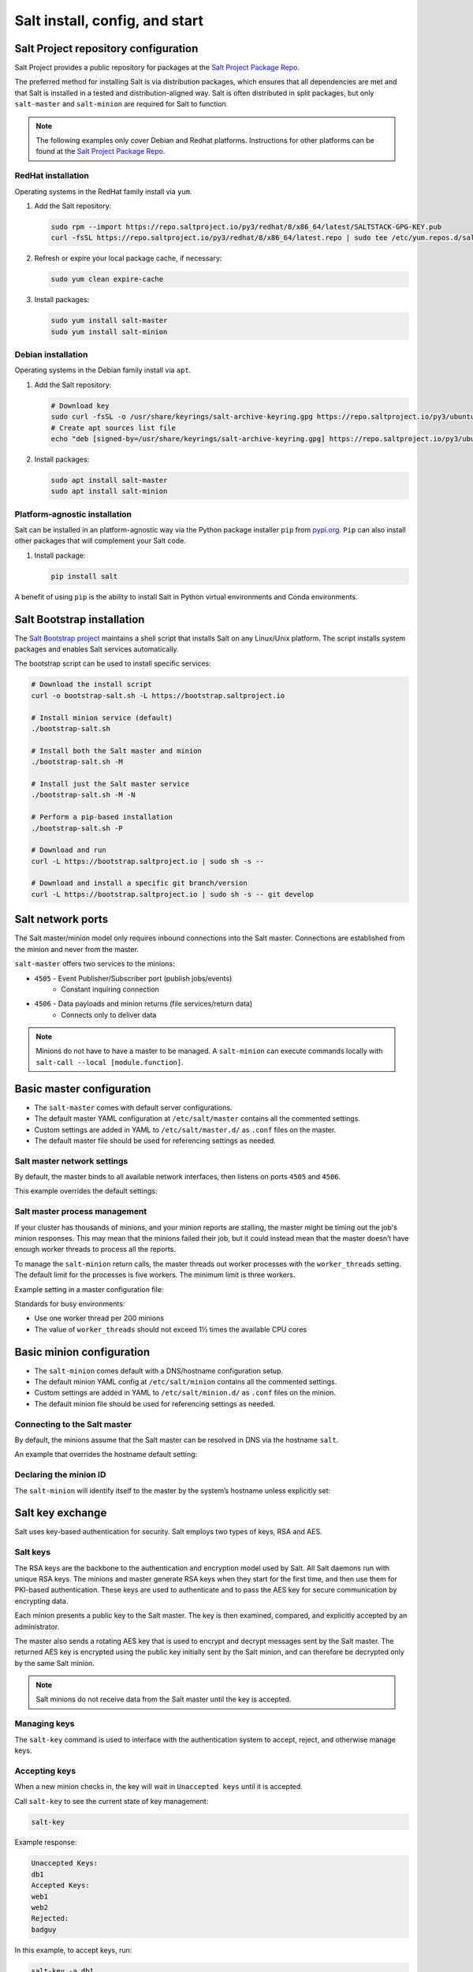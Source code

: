 .. _salt-installation:

===============================
Salt install, config, and start
===============================

Salt Project repository configuration
=====================================
Salt Project provides a public repository for packages at the `Salt Project Package Repo
<https://repo.saltproject.io/>`__.

The preferred method for installing
Salt is via distribution packages, which ensures that all dependencies are met and
that Salt is installed in a tested and distribution-aligned way.
Salt is often distributed in split packages, but only ``salt-master`` and
``salt-minion`` are required for Salt to function.

.. Note::

   The following examples only cover Debian and Redhat platforms. Instructions for
   other platforms can be found at the `Salt Project Package Repo <https://repo.saltproject.io/>`__.

RedHat installation
-------------------
Operating systems in the RedHat family install via ``yum``.

#.  Add the Salt repository:

    .. code-block:: bash

        sudo rpm --import https://repo.saltproject.io/py3/redhat/8/x86_64/latest/SALTSTACK-GPG-KEY.pub
        curl -fsSL https://repo.saltproject.io/py3/redhat/8/x86_64/latest.repo | sudo tee /etc/yum.repos.d/salt.repo

#.  Refresh or expire your local package cache, if necessary:

    .. code-block:: bash

        sudo yum clean expire-cache

#.  Install packages:

    .. code-block:: bash

        sudo yum install salt-master
        sudo yum install salt-minion

Debian installation
-------------------
Operating systems in the Debian family install via ``apt``.

#.  Add the Salt repository:

    .. code-block:: bash

       # Download key
       sudo curl -fsSL -o /usr/share/keyrings/salt-archive-keyring.gpg https://repo.saltproject.io/py3/ubuntu/20.04/amd64/latest/salt-archive-keyring.gpg
       # Create apt sources list file
       echo "deb [signed-by=/usr/share/keyrings/salt-archive-keyring.gpg] https://repo.saltproject.io/py3/ubuntu/20.04/amd64/latest focal main" | sudo tee /etc/apt/sources.list.d/salt.list

#.  Install packages:

    .. code-block:: bash

       sudo apt install salt-master
       sudo apt install salt-minion


Platform-agnostic installation
------------------------------
Salt can be installed in an platform-agnostic way via the Python
package installer ``pip`` from
`pypi.org <https://pypi.org>`_.
``Pip`` can also install other packages that will complement
your Salt code.

#.  Install package:

    .. code-block:: bash

       pip install salt

A benefit of using ``pip`` is the ability to install Salt in Python virtual environments
and Conda environments.

Salt Bootstrap installation
===========================
The `Salt Bootstrap project <https://bootstrap.saltproject.io>`_ maintains a shell
script that installs Salt on any Linux/Unix platform.  The script installs
system packages and enables Salt services automatically.

The bootstrap script can be used to install specific services:

.. code-block:: bash

    # Download the install script
    curl -o bootstrap-salt.sh -L https://bootstrap.saltproject.io

    # Install minion service (default)
    ./bootstrap-salt.sh

    # Install both the Salt master and minion
    ./bootstrap-salt.sh -M

    # Install just the Salt master service
    ./bootstrap-salt.sh -M -N

    # Perform a pip-based installation
    ./bootstrap-salt.sh -P

    # Download and run
    curl -L https://bootstrap.saltproject.io | sudo sh -s --

    # Download and install a specific git branch/version
    curl -L https://bootstrap.saltproject.io | sudo sh -s -- git develop

Salt network ports
==================
The Salt master/minion model only requires inbound connections into the Salt master.
Connections are established from the minion and never from the master.

``salt-master`` offers two services to the minions:

* ``4505`` - Event Publisher/Subscriber port (publish jobs/events)
    * Constant inquiring connection

* ``4506`` - Data payloads and minion returns (file services/return data)
    * Connects only to deliver data

.. image:: ../_static/img/minion-subcription-publication-model.jpg
   :align: right
   :alt: Minion subscription publication

.. Note::
    Minions do not have to have a master to be managed. A ``salt-minion`` can
    execute commands locally with ``salt-call --local [module.function]``.

Basic master configuration
==========================

* The ``salt-master`` comes with default server configurations.
* The default master YAML configuration at ``/etc/salt/master`` contains all the commented settings.
* Custom settings are added in YAML to ``/etc/salt/master.d/`` as ``.conf`` files on the master.
* The default master file should be used for referencing settings as needed.

Salt master network settings
----------------------------
By default, the master binds to all available network interfaces, then listens
on ports ``4505`` and ``4506``.

This example overrides the default settings:

.. code-block:: yaml
    :caption: /etc/salt/master.d/network.conf

    # The network interface to bind to
    interface: 192.168.42.20

    # The Request/Reply port
    ret_port: 4506

    # The port minions bind to for commands, aka the publish port
    publish_port: 4505

Salt master process management
------------------------------
If your cluster has thousands of minions, and your minion reports are
stalling, the master might be timing out the job's minion responses. This may mean
that the minions failed their job, but it could instead mean
that the master doesn’t have enough worker threads to process all the reports.

To manage the ``salt-minion`` return calls, the master threads out worker processes
with the ``worker_threads`` setting. The default limit for the processes is five workers.
The minimum limit is three workers.

Example setting in a master configuration file:

.. code-block:: yaml
    :caption: /etc/salt/master.d/thread_options.conf

    worker_threads: 5

Standards for busy environments:

* Use one worker thread per 200 minions
* The value of ``worker_threads`` should not exceed 1½ times the available CPU cores

Basic minion configuration
===========================
* The ``salt-minion`` comes default with a DNS/hostname configuration setup.
* The default minion YAML config at ``/etc/salt/minion`` contains all the commented settings.
* Custom settings are added in YAML to ``/etc/salt/minion.d/`` as ``.conf`` files on the minion.
* The default minion file should be used for referencing settings as needed.

Connecting to the Salt master
-----------------------------
By default, the minions assume that the Salt master can be resolved in DNS
via the hostname ``salt``.

An example that overrides the hostname default setting:

.. code-block:: yaml
    :caption: /etc/salt/minion.d/master.config

    master: 192.168.42.20

Declaring the minion ID
-----------------------
The ``salt-minion`` will identify itself to the master by the system’s hostname
unless explicitly set:

.. code-block:: yaml
    :caption: /etc/salt/minion.d/id.conf

    id: rebel_1

Salt key exchange
=================
Salt uses key-based authentication for security. Salt employs two types of keys,
RSA and AES.

Salt keys
---------
The RSA keys are the backbone to the authentication and encryption model used by
Salt. All Salt daemons run with unique RSA keys. The minions and master generate
RSA keys when they start for the first time, and then use them for PKI-based authentication.
These keys are used to authenticate and to pass the AES key for secure communication
by encrypting data.

Each minion presents a public key
to the Salt master. The key is then examined, compared, and explicitly accepted
by an administrator.

The master also sends a rotating AES key that is used to encrypt and decrypt messages
sent by the Salt master. The returned AES key is encrypted using the public key
initially sent by the Salt minion, and can therefore be decrypted only by the same Salt minion.

.. image:: ../_static/img/salt-pki-model.png
   :align: right
   :alt: Salt PKI model

.. Note::
    Salt minions do not receive data from the Salt master until the key is accepted.

Managing keys
-------------
The ``salt-key`` command is used to interface with the authentication system to
accept, reject, and otherwise manage keys.

Accepting keys
--------------
When a new minion checks in, the key will wait in ``Unaccepted keys`` until it is accepted.

Call ``salt-key`` to see the current state of key management:

.. code-block:: bash

    salt-key

Example response:

.. code-block:: bash

    Unaccepted Keys:
    db1
    Accepted Keys:
    web1
    web2
    Rejected:
    badguy

In this example, to accept keys, run:

.. code-block:: bash

    salt-key -a db1

If there are multiple keys to accept and are trusted, you can accept all at once:

.. code-block:: bash

    salt-key -A

.. Warning::
    A master that is open to the internet is considered a security vulnerability.

Deleting keys
-------------
Keys can also be deleted singularly or in bulk. Because this is a permanent action,
running the command will give a [n/Y] prompt for confirmation.

Deleting a single key:

.. code-block:: bash

    salt-key -d web1

Example response:

.. code-block:: bash

    The following accepted key is set to be removed:
    web1
    [n/Y]

Deleting all keys:

.. code-block:: bash

    salt-key -D

Example response:

.. code-block:: bash

    The following keys are going to be deleted:
    web1
    web2
    [n/Y]

Deleting keys via a filter:

.. code-block:: bash

    salt-key -d 'web*'

Example response:

.. code-block:: bash

    The following keys are going to be deleted:
    web1
    web2
    [n/Y]

Starting Salt services
======================
Using ``systemctl`` is the main way to start Salt processes. Calling the
process directly will show the active logs in the foreground.

Start with ``systemctl``
------------------------
When starting ``salt-master`` and ``salt-minion``, using ``systemctl`` is recommended.

.. code-block:: bash

    systemctl start salt-master
    systemctl start salt-minion

``systemctl`` is also useful for preliminary debugging and process start/stop
confirmation:

.. code-block:: bash

    systemctl [start|status|stop] [salt-master|salt-minion]

Starting in the foreground
---------------------------
The ``salt-master`` and ``salt-minion`` daemons can show their logs in
the terminal by calling their processes directly:

.. code-block:: bash

    salt-master
    salt-minion

Verifying a Salt installation
=============================
After a successful installation of Salt:

#.  With ``systemctl``, check that the Salt master is running and logs no errors:

    .. code-block:: text

        systemctl status salt-master

    Example response:

    .. code-block:: text

        salt-master.service - The Salt Master Server
            Loaded: loaded (/lib/systemd/system/salt-master.service; enabled; vendor preset: enabled)
            Active: active (running) since Tue 2020-02-04 16:34:55 CST; 17h ago
              Docs: man:salt-master(1)
                    file:///usr/share/doc/salt/html/contents.html
                    https://docs.saltproject.io/en/latest/contents.html
          Main PID: 8727 (salt-master)
             Tasks: 32 (limit: 4915)
            CGroup: /system.slice/salt-master.service
                    ├─8727 /usr/bin/python2 /usr/bin/salt-master
        Feb 04 16:34:55 VM systemd[1]: Starting The Salt Master Server...

#.  Check cluster connection and version:

    .. code-block:: bash

        salt '*' test.version

    Example response:

    .. code-block:: bash

ersion
